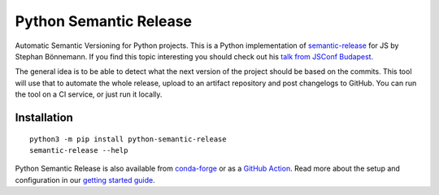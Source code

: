 Python Semantic Release
***********************

|Test Status| |PyPI Version| |conda-forge version| |Read the Docs Status|

Automatic Semantic Versioning for Python projects. This is a Python
implementation of `semantic-release`_ for JS by Stephan Bönnemann. If
you find this topic interesting you should check out his `talk from
JSConf Budapest`_.

The general idea is to be able to detect what the next version of the
project should be based on the commits. This tool will use that to
automate the whole release, upload to an artifact repository and post changelogs to
GitHub. You can run the tool on a CI service, or just run it locally.

Installation
============

::

  python3 -m pip install python-semantic-release
  semantic-release --help

Python Semantic Release is also available from `conda-forge`_ or as a `GitHub Action`_.
Read more about the setup and configuration in our `getting started guide`_.

.. _semantic-release: https://github.com/semantic-release/semantic-release
.. _talk from JSConf Budapest: https://www.youtube.com/watch?v=tc2UgG5L7WM
.. _getting started guide: https://python-semantic-release.readthedocs.io/en/latest/#getting-started
.. _GitHub Action: https://python-semantic-release.readthedocs.io/en/latest/automatic-releases/github-actions.html
.. _conda-forge: https://anaconda.org/conda-forge/python-semantic-release

.. |Test Status| image:: https://img.shields.io/github/actions/workflow/status/python-semantic-release/python-semantic-release/main.yml?branch=master&label=Test%20Status&logo=github
   :target: https://github.com/python-semantic-release/python-semantic-release/actions/workflows/main.yml
   :alt: test-status
.. |PyPI Version| image:: https://img.shields.io/pypi/v/python-semantic-release?label=PyPI&logo=pypi
   :target: https://pypi.org/project/python-semantic-release/
   :alt: pypi
.. |conda-forge Version| image:: https://img.shields.io/conda/vn/conda-forge/python-semantic-release?logo=anaconda
   :target: https://anaconda.org/conda-forge/python-semantic-release
   :alt: conda-forge
.. |Read the Docs Status| image:: https://img.shields.io/readthedocs/python-semantic-release?label=Read%20the%20Docs&logo=Read%20the%20Docs
   :target: https://python-semantic-release.readthedocs.io/en/latest/
   :alt: docs
